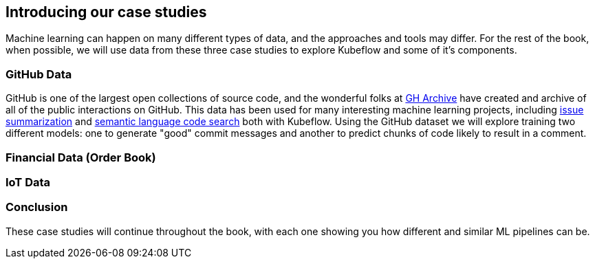 [[case_studies_and_feature_prep_ch]]
==  Introducing our case studies


Machine learning can happen on many different types of data, and the approaches and tools may differ.
For the rest of the book, when possible, we will use data from these three case studies to explore Kubeflow and some of it's components.



=== GitHub Data

GitHub is one of the largest open collections of source code, and the wonderful folks at link:$https://www.gharchive.org/$[GH Archive] have created and archive of all of the public interactions on GitHub.
This data has been used for many interesting machine learning projects, including
link:$https://towardsdatascience.com/how-to-create-data-products-that-are-magical-using-sequence-to-sequence-models-703f86a231f8$[issue summarization] and
link:$https://githubengineering.com/towards-natural-language-semantic-code-search/$[semantic language code search] both with Kubeflow.
Using the GitHub dataset we will explore training two different models: one to generate "good" commit messages and another to predict chunks of code likely to result in a comment.



=== Financial Data (Order Book)

=== IoT Data

=== Conclusion

These case studies will continue throughout the book, with each one showing you how different and similar ML pipelines can be.
